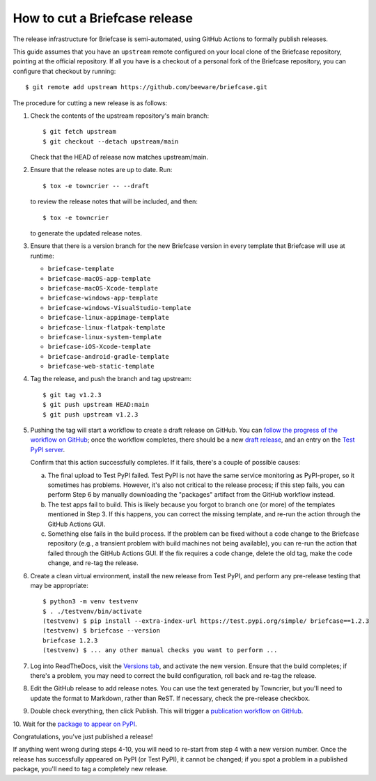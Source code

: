 ==============================
How to cut a Briefcase release
==============================

The release infrastructure for Briefcase is semi-automated, using GitHub
Actions to formally publish releases.

This guide assumes that you have an ``upstream`` remote configured on your
local clone of the Briefcase repository, pointing at the official repository.
If all you have is a checkout of a personal fork of the Briefcase repository,
you can configure that checkout by running::

    $ git remote add upstream https://github.com/beeware/briefcase.git

The procedure for cutting a new release is as follows:

1. Check the contents of the upstream repository's main branch::

    $ git fetch upstream
    $ git checkout --detach upstream/main

   Check that the HEAD of release now matches upstream/main.

2. Ensure that the release notes are up to date. Run::

         $ tox -e towncrier -- --draft

   to review the release notes that will be included, and then::

         $ tox -e towncrier

   to generate the updated release notes.

3. Ensure that there is a version branch for the new Briefcase version in
   every template that Briefcase will use at runtime:

   * ``briefcase-template``
   * ``briefcase-macOS-app-template``
   * ``briefcase-macOS-Xcode-template``
   * ``briefcase-windows-app-template``
   * ``briefcase-windows-VisualStudio-template``
   * ``briefcase-linux-appimage-template``
   * ``briefcase-linux-flatpak-template``
   * ``briefcase-linux-system-template``
   * ``briefcase-iOS-Xcode-template``
   * ``briefcase-android-gradle-template``
   * ``briefcase-web-static-template``

4. Tag the release, and push the branch and tag upstream::

    $ git tag v1.2.3
    $ git push upstream HEAD:main
    $ git push upstream v1.2.3

5. Pushing the tag will start a workflow to create a draft release on GitHub.
   You can `follow the progress of the workflow on GitHub
   <https://github.com/beeware/briefcase/actions?query=workflow%3A%22Create+Release%22>`__;
   once the workflow completes, there should be a new `draft release
   <https://github.com/beeware/briefcase/releases>`__, and an entry on the
   `Test PyPI server <https://test.pypi.org/project/briefcase/>`__.

   Confirm that this action successfully completes. If it fails, there's a
   couple of possible causes:

   a. The final upload to Test PyPI failed. Test PyPI is not have the same
      service monitoring as PyPI-proper, so it sometimes has problems. However,
      it's also not critical to the release process; if this step fails, you can
      perform Step 6 by manually downloading the "packages" artifact from the
      GitHub workflow instead.
   b. The test apps fail to build. This is likely because you forgot to branch
      one (or more) of the templates mentioned in Step 3. If this happens, you
      can correct the missing template, and re-run the action through the GitHub
      Actions GUI.
   c. Something else fails in the build process. If the problem can be fixed
      without a code change to the Briefcase repository (e.g., a transient
      problem with build machines not being available), you can re-run the
      action that failed through the GitHub Actions GUI. If the fix requires a
      code change, delete the old tag, make the code change, and re-tag the
      release.

6. Create a clean virtual environment, install the new release from Test PyPI, and
   perform any pre-release testing that may be appropriate::

    $ python3 -m venv testvenv
    $ . ./testvenv/bin/activate
    (testvenv) $ pip install --extra-index-url https://test.pypi.org/simple/ briefcase==1.2.3
    (testvenv) $ briefcase --version
    briefcase 1.2.3
    (testvenv) $ ... any other manual checks you want to perform ...

7. Log into ReadTheDocs, visit the `Versions tab
   <https://readthedocs.org/projects/briefcase/versions/>`__, and activate the
   new version. Ensure that the build completes; if there's a problem, you
   may need to correct the build configuration, roll back and re-tag the release.

8. Edit the GitHub release to add release notes. You can use the text generated
   by Towncrier, but you'll need to update the format to Markdown, rather than
   ReST. If necessary, check the pre-release checkbox.

9. Double check everything, then click Publish. This will trigger a
   `publication workflow on GitHub
   <https://github.com/beeware/briefcase/actions?query=workflow%3A%22Upload+Python+Package%22>`__.

10. Wait for the `package to appear on PyPI
<https://pypi.org/project/briefcase/>`__.

Congratulations, you've just published a release!

If anything went wrong during steps 4-10, you will need to re-start from step 4
with a new version number. Once the release has successfully appeared on PyPI
(or Test PyPI), it cannot be changed; if you spot a problem in a published
package, you'll need to tag a completely new release.
